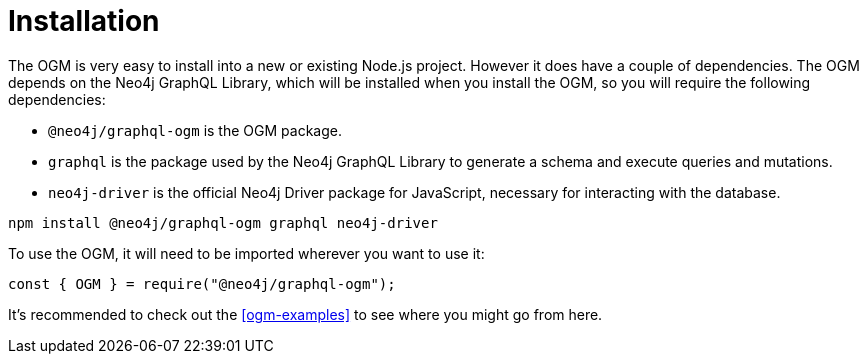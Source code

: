 [[ogm-installation]]
= Installation

The OGM is very easy to install into a new or existing Node.js project. However it does have a couple of dependencies. The OGM depends on the Neo4j GraphQL Library, which will be installed when you install the OGM, so you will require the following dependencies:

- `@neo4j/graphql-ogm` is the OGM package.
- `graphql` is the package used by the Neo4j GraphQL Library to generate a schema and execute queries and mutations.
- `neo4j-driver` is the official Neo4j Driver package for JavaScript, necessary for interacting with the database.

[source, bash]
----
npm install @neo4j/graphql-ogm graphql neo4j-driver
----

To use the OGM, it will need to be imported wherever you want to use it:

[source, javascript]
----
const { OGM } = require("@neo4j/graphql-ogm");
----

It's recommended to check out the <<ogm-examples>> to see where you might go from here.
